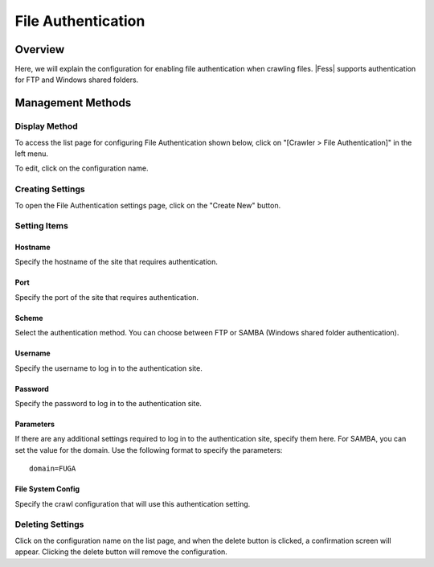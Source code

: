 ===================
File Authentication
===================

Overview
========

Here, we will explain the configuration for enabling file authentication when crawling files. |Fess| supports authentication for FTP and Windows shared folders.

Management Methods
==================

Display Method
--------------

To access the list page for configuring File Authentication shown below, click on "[Crawler > File Authentication]" in the left menu.

|image0|

To edit, click on the configuration name.

Creating Settings
-----------------

To open the File Authentication settings page, click on the "Create New" button.

|image1|

Setting Items
-------------

Hostname
::::::::

Specify the hostname of the site that requires authentication.

Port
::::

Specify the port of the site that requires authentication.

Scheme
::::::

Select the authentication method.
You can choose between FTP or SAMBA (Windows shared folder authentication).

Username
::::::::

Specify the username to log in to the authentication site.

Password
::::::::

Specify the password to log in to the authentication site.

Parameters
::::::::::

If there are any additional settings required to log in to the authentication site, specify them here.
For SAMBA, you can set the value for the domain.
Use the following format to specify the parameters:

::

    domain=FUGA

File System Config
::::::::::::::::::

Specify the crawl configuration that will use this authentication setting.

Deleting Settings
-----------------

Click on the configuration name on the list page, and when the delete button is clicked, a confirmation screen will appear. Clicking the delete button will remove the configuration.

.. |image0| image:: ../../../resources/images/en/14.7/admin/fileauth-1.png
.. |image1| image:: ../../../resources/images/en/14.7/admin/fileauth-2.png
